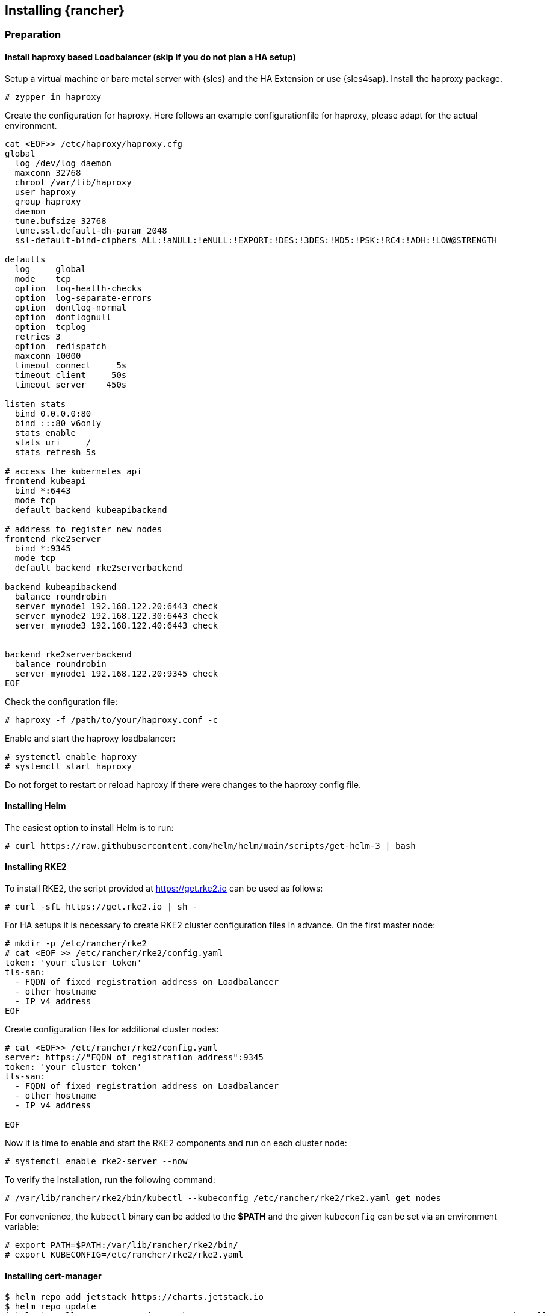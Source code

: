 [#Rancher]

== Installing {rancher}

=== Preparation

==== Install haproxy based Loadbalancer (skip if you do not plan a HA setup)

Setup a virtual machine or bare metal server with {sles} and the HA Extension or use {sles4sap}. Install the haproxy package.

----
# zypper in haproxy
----

Create the configuration for haproxy.
Here follows an example configurationfile for haproxy, please adapt for the actual environment.
----
cat <EOF>> /etc/haproxy/haproxy.cfg 
global
  log /dev/log daemon
  maxconn 32768
  chroot /var/lib/haproxy
  user haproxy
  group haproxy
  daemon
  tune.bufsize 32768
  tune.ssl.default-dh-param 2048
  ssl-default-bind-ciphers ALL:!aNULL:!eNULL:!EXPORT:!DES:!3DES:!MD5:!PSK:!RC4:!ADH:!LOW@STRENGTH

defaults
  log     global
  mode    tcp
  option  log-health-checks
  option  log-separate-errors
  option  dontlog-normal
  option  dontlognull
  option  tcplog
  retries 3
  option  redispatch
  maxconn 10000
  timeout connect     5s
  timeout client     50s
  timeout server    450s

listen stats
  bind 0.0.0.0:80
  bind :::80 v6only
  stats enable
  stats uri     /
  stats refresh 5s

# access the kubernetes api
frontend kubeapi
  bind *:6443
  mode tcp
  default_backend kubeapibackend

# address to register new nodes
frontend rke2server
  bind *:9345
  mode tcp
  default_backend rke2serverbackend

backend kubeapibackend
  balance roundrobin
  server mynode1 192.168.122.20:6443 check
  server mynode2 192.168.122.30:6443 check
  server mynode3 192.168.122.40:6443 check


backend rke2serverbackend
  balance roundrobin
  server mynode1 192.168.122.20:9345 check
EOF 
----

Check the configuration file:
----
# haproxy -f /path/to/your/haproxy.conf -c
----

Enable and start the haproxy loadbalancer:
----
# systemctl enable haproxy
# systemctl start haproxy
----

Do not forget to restart or reload haproxy if there were changes to the haproxy config file.


==== Installing Helm

The easiest option to install Helm is to run:
----
# curl https://raw.githubusercontent.com/helm/helm/main/scripts/get-helm-3 | bash
----


==== Installing RKE2

To install RKE2, the script provided at https://get.rke2.io can be used as follows:
----
# curl -sfL https://get.rke2.io | sh -
----

For HA setups it is necessary to create RKE2 cluster configuration files in advance.
On the first master node:
----
# mkdir -p /etc/rancher/rke2
# cat <EOF >> /etc/rancher/rke2/config.yaml
token: 'your cluster token'
tls-san:
  - FQDN of fixed registration address on Loadbalancer
  - other hostname
  - IP v4 address
EOF
----

Create configuration files for additional cluster nodes:
----
# cat <EOF>> /etc/rancher/rke2/config.yaml
server: https://"FQDN of registration address":9345
token: 'your cluster token'
tls-san:
  - FQDN of fixed registration address on Loadbalancer
  - other hostname
  - IP v4 address
  
EOF
----


Now it is time to enable and start the RKE2 components and run on each cluster node:
----
# systemctl enable rke2-server --now
----

To verify the installation, run the following command:
----
# /var/lib/rancher/rke2/bin/kubectl --kubeconfig /etc/rancher/rke2/rke2.yaml get nodes
----

For convenience, the `kubectl` binary can be added to the *$PATH* and the given `kubeconfig` can be set via an environment variable:
----
# export PATH=$PATH:/var/lib/rancher/rke2/bin/
# export KUBECONFIG=/etc/rancher/rke2/rke2.yaml
----

++++
<?pdfpagebreak?>
++++

==== Installing cert-manager

----
$ helm repo add jetstack https://charts.jetstack.io
$ helm repo update
$ helm install cert-manager jetstack/cert-manager --namespace cert-manager --create-namespace --set installCRDs=true
----

=== Installing {rancher}

To install {rancher}, you need to add the related Helm repository.
To achieve that, use the following command:
----
$ helm repo add rancher https://charts.rancher.com/server-charts/prime
----

As a next step, create the cattle-system namespace in Kubernetes as follows:
----
$ kubectl create namespace cattle-system
----

The Kubernetes cluster is now ready for the installation of {rancher}:
----
$ helm install rancher rancher/rancher \
    --namespace cattle-system \
    --set hostname=<your.domain.com> \
    --set replicas=3
----

During the rollout of {rancher}, you can monitor the progress using the following command:
----
$ kubectl -n cattle-system rollout status deploy/rancher
----

When the deployment is done, you can access the {rancher} cluster at https://<your.domain.com>[]. 
Here you will also find a description about how to log in for the first time.
